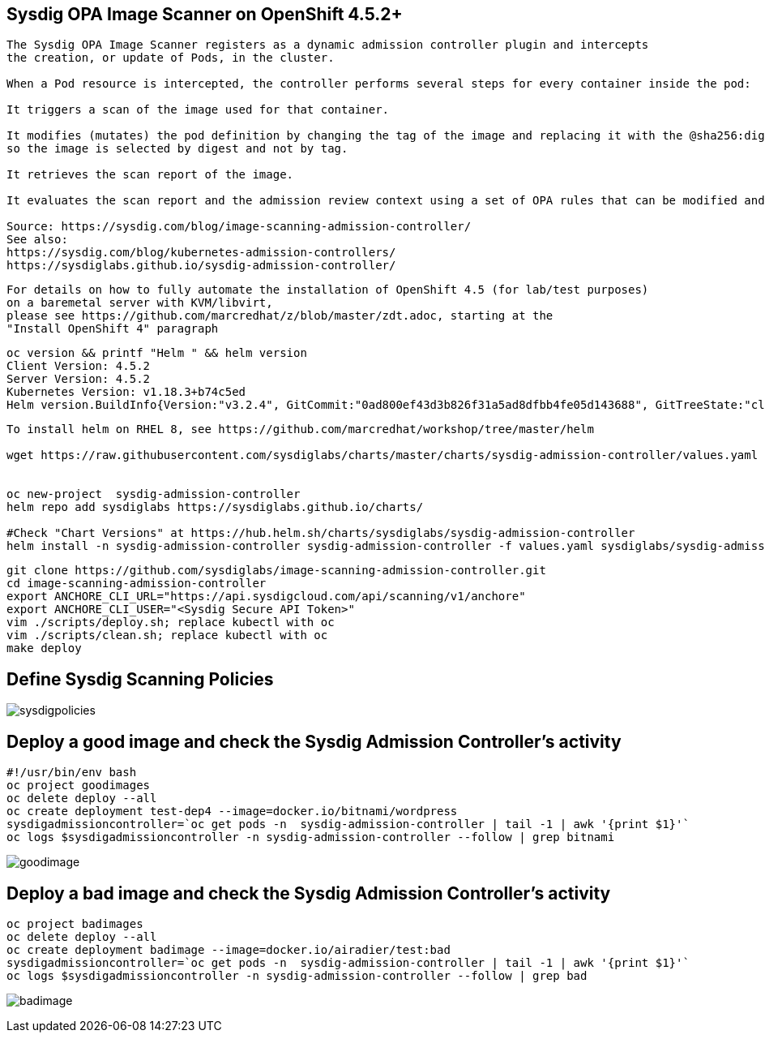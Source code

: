 
== Sysdig OPA Image Scanner on OpenShift 4.5.2+

----
The Sysdig OPA Image Scanner registers as a dynamic admission controller plugin and intercepts 
the creation, or update of Pods, in the cluster. 

When a Pod resource is intercepted, the controller performs several steps for every container inside the pod:

It triggers a scan of the image used for that container.

It modifies (mutates) the pod definition by changing the tag of the image and replacing it with the @sha256:digest, 
so the image is selected by digest and not by tag.

It retrieves the scan report of the image.

It evaluates the scan report and the admission review context using a set of OPA rules that can be modified and extended if required.

Source: https://sysdig.com/blog/image-scanning-admission-controller/
See also:
https://sysdig.com/blog/kubernetes-admission-controllers/
https://sysdiglabs.github.io/sysdig-admission-controller/
----

----
For details on how to fully automate the installation of OpenShift 4.5 (for lab/test purposes)
on a baremetal server with KVM/libvirt,
please see https://github.com/marcredhat/z/blob/master/zdt.adoc, starting at the
"Install OpenShift 4" paragraph
----

----
oc version && printf "Helm " && helm version
Client Version: 4.5.2
Server Version: 4.5.2
Kubernetes Version: v1.18.3+b74c5ed
Helm version.BuildInfo{Version:"v3.2.4", GitCommit:"0ad800ef43d3b826f31a5ad8dfbb4fe05d143688", GitTreeState:"clean", GoVersion:"go1.13.12"}
----


----
To install helm on RHEL 8, see https://github.com/marcredhat/workshop/tree/master/helm

wget https://raw.githubusercontent.com/sysdiglabs/charts/master/charts/sysdig-admission-controller/values.yaml


oc new-project  sysdig-admission-controller
helm repo add sysdiglabs https://sysdiglabs.github.io/charts/

#Check "Chart Versions" at https://hub.helm.sh/charts/sysdiglabs/sysdig-admission-controller
helm install -n sysdig-admission-controller sysdig-admission-controller -f values.yaml sysdiglabs/sysdig-admission-controller --version 1.1.5
----

----

git clone https://github.com/sysdiglabs/image-scanning-admission-controller.git
cd image-scanning-admission-controller
export ANCHORE_CLI_URL="https://api.sysdigcloud.com/api/scanning/v1/anchore"
export ANCHORE_CLI_USER="<Sysdig Secure API Token>"
vim ./scripts/deploy.sh; replace kubectl with oc
vim ./scripts/clean.sh; replace kubectl with oc
make deploy
----

== Define Sysdig Scanning Policies

image:images/sysdigpolicies.png[title="Sysdig Scanning Policies"]

== Deploy a good image and check the Sysdig Admission Controller's activity

----
#!/usr/bin/env bash
oc project goodimages
oc delete deploy --all
oc create deployment test-dep4 --image=docker.io/bitnami/wordpress
sysdigadmissioncontroller=`oc get pods -n  sysdig-admission-controller | tail -1 | awk '{print $1}'`
oc logs $sysdigadmissioncontroller -n sysdig-admission-controller --follow | grep bitnami
----

image:images/goodimage.png[title="Scan result - good image"]

== Deploy a bad image and check the Sysdig Admission Controller's activity

----
oc project badimages
oc delete deploy --all
oc create deployment badimage --image=docker.io/airadier/test:bad
sysdigadmissioncontroller=`oc get pods -n  sysdig-admission-controller | tail -1 | awk '{print $1}'`
oc logs $sysdigadmissioncontroller -n sysdig-admission-controller --follow | grep bad
----

image:images/badimage.png[title="Scan result - bad image"]
